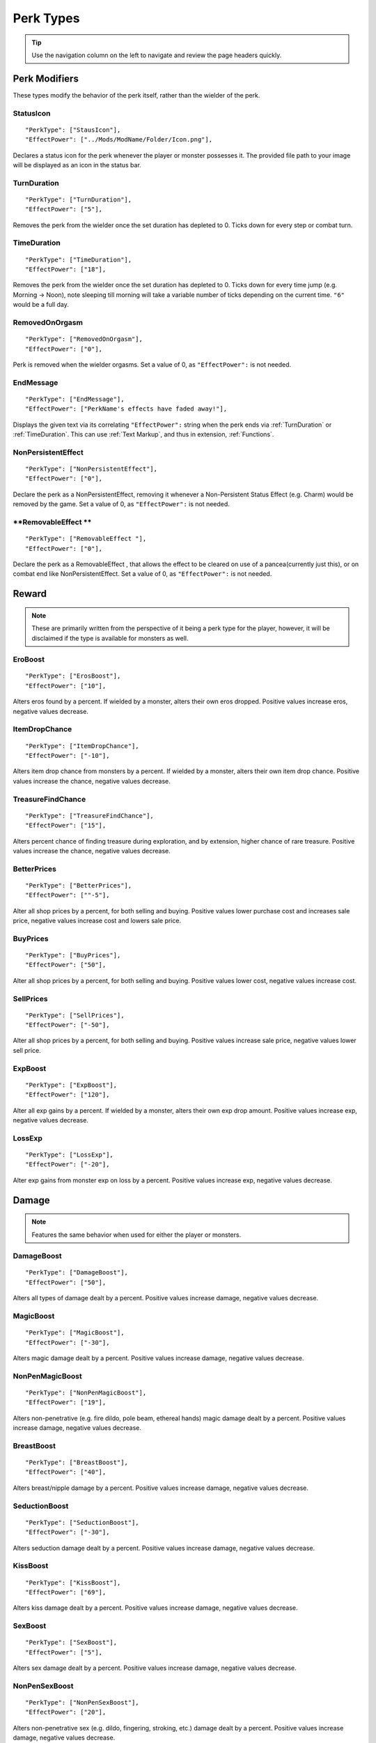 .. _Perk Types:

**Perk Types**
===============

.. tip:: Use the navigation column on the left to navigate and review the page headers quickly.

**Perk Modifiers**
-------------------
These types modify the behavior of the perk itself, rather than the wielder of the perk.

.. _StatusIcon:

**StatusIcon**
"""""""""""""""
::

  "PerkType": ["StausIcon"],
  "EffectPower": ["../Mods/ModName/Folder/Icon.png"],

Declares a status icon for the perk whenever the player or monster possesses it.
The provided file path to your image will be displayed as an icon in the status bar.

.. _TurnDuration:

**TurnDuration**
"""""""""""""""""
::

  "PerkType": ["TurnDuration"],
  "EffectPower": ["5"],

Removes the perk from the wielder once the set duration has depleted to 0. Ticks down for every step or combat turn.

.. _TimeDuration:

**TimeDuration**
"""""""""""""""""
::

  "PerkType": ["TimeDuration"],
  "EffectPower": ["18"],

Removes the perk from the wielder once the set duration has depleted to 0. Ticks down for every time jump (e.g. Morning -> Noon),
note sleeping till morning will take a variable number of ticks depending on the current time. ``"6"`` would be a full day.

.. _RemovedOnOrgasm:

**RemovedOnOrgasm**
""""""""""""""""""""

::

  "PerkType": ["RemovedOnOrgasm"],
  "EffectPower": ["0"],

Perk is removed when the wielder orgasms. Set a value of 0, as ``"EffectPower":`` is not needed.

.. _EndMessage:

**EndMessage**
"""""""""""""""

::

  "PerkType": ["EndMessage"],
  "EffectPower": ["PerkName's effects have faded away!"],

Displays the given text via its correlating ``"EffectPower":`` string when the perk ends via :ref:`TurnDuration` or :ref:`TimeDuration`.
This can use :ref:`Text Markup`, and thus in extension, :ref:`Functions`.

.. _NonPersistentEffect:

**NonPersistentEffect**
""""""""""""""""""""""""

::

  "PerkType": ["NonPersistentEffect"],
  "EffectPower": ["0"],

Declare the perk as a NonPersistentEffect, removing it whenever a Non-Persistent Status Effect (e.g. Charm) would be removed by the game.
Set a value of 0, as ``"EffectPower":`` is not needed.

.. _RemovableEffect:

**RemovableEffect **
""""""""""""""""""""""""

::

  "PerkType": ["RemovableEffect "],
  "EffectPower": ["0"],

Declare the perk as a RemovableEffect , that allows the effect to be cleared on use of a pancea(currently just this), or on combat end like NonPersistentEffect.
Set a value of 0, as ``"EffectPower":`` is not needed.


**Reward**
-----------
.. note::
    These are primarily written from the perspective of it being a perk type for the player, however,
    it will be disclaimed if the type is available for monsters as well.


.. _EroBoost:

**EroBoost**
"""""""""""""

::

  "PerkType": ["ErosBoost"],
  "EffectPower": ["10"],

Alters eros found by a percent.
If wielded by a monster, alters their own eros dropped. Positive values increase eros, negative values decrease.

.. _ItemDropChance:

**ItemDropChance**
"""""""""""""""""""

::

  "PerkType": ["ItemDropChance"],
  "EffectPower": ["-10"],

Alters item drop chance from monsters by a percent.
If wielded by a monster, alters their own item drop chance. Positive values increase the chance, negative values decrease.

.. _TreasureFindChance:

**TreasureFindChance**
"""""""""""""""""""""""

::

  "PerkType": ["TreasureFindChance"],
  "EffectPower": ["15"],

Alters percent chance of finding treasure during exploration, and by extension, higher chance of rare treasure.
Positive values increase the chance, negative values decrease.

.. _BetterPrices:

**BetterPrices**
"""""""""""""""""

::

  "PerkType": ["BetterPrices"],
  "EffectPower": [""-5"],

Alter all shop prices by a percent, for both selling and buying.
Positive values lower purchase cost and increases sale price, negative values increase cost and lowers sale price.

.. _BuyPrices:

**BuyPrices**
""""""""""""""

::

  "PerkType": ["BuyPrices"],
  "EffectPower": ["50"],


Alter all shop prices by a percent, for both selling and buying. Positive values lower cost, negative values increase cost.

.. _SellPrices:

**SellPrices**
"""""""""""""""

::

  "PerkType": ["SellPrices"],
  "EffectPower": ["-50"],

Alter all shop prices by a percent, for both selling and buying. Positive values increase sale price, negative values lower sell price.

.. _ExpBoost:

**ExpBoost**
"""""""""""""

::

  "PerkType": ["ExpBoost"],
  "EffectPower": ["120"],

Alter all exp gains by a percent.
If wielded by a monster, alters their own exp drop amount. Positive values increase exp, negative values decrease.

.. _LossExp:

**LossExp**
""""""""""""

::

  "PerkType": ["LossExp"],
  "EffectPower": ["-20"],

Alter exp gains from monster exp on loss by a percent. Positive values increase exp, negative values decrease.

**Damage**
-----------
.. note::
    Features the same behavior when used for either the player or monsters.


.. _DamageBoost:

**DamageBoost**
""""""""""""""""

::

  "PerkType": ["DamageBoost"],
  "EffectPower": ["50"],

Alters all types of damage dealt by a percent. Positive values increase damage, negative values decrease.

.. _MagicBoost:

**MagicBoost**
"""""""""""""""

::

  "PerkType": ["MagicBoost"],
  "EffectPower": ["-30"],

Alters magic damage dealt by a percent. Positive values increase damage, negative values decrease.

.. _NonPenMagicBoost:

**NonPenMagicBoost**
"""""""""""""""""""""

::

  "PerkType": ["NonPenMagicBoost"],
  "EffectPower": ["19"],

Alters non-penetrative (e.g. fire dildo, pole beam, ethereal hands) magic damage dealt by a percent. Positive values increase damage, negative values decrease.

.. _BreastBoost:

**BreastBoost**
""""""""""""""""

::

  "PerkType": ["BreastBoost"],
  "EffectPower": ["40"],

Alters breast/nipple damage by a percent. Positive values increase damage, negative values decrease.

.. _SeductionBoost:

**SeductionBoost**
"""""""""""""""""""

::

  "PerkType": ["SeductionBoost"],
  "EffectPower": ["-30"],

Alters seduction damage dealt by a percent. Positive values increase damage, negative values decrease.

.. _KissBoost:

**KissBoost**
""""""""""""""

::

  "PerkType": ["KissBoost"],
  "EffectPower": ["69"],

Alters kiss damage dealt by a percent. Positive values increase damage, negative values decrease.

.. _SexBoost:

**SexBoost**
"""""""""""""

::

  "PerkType": ["SexBoost"],
  "EffectPower": ["5"],

Alters sex damage dealt by a percent. Positive values increase damage, negative values decrease.

.. _NonPenSexBoost:

**NonPenSexBoost**
"""""""""""""""""""

::

  "PerkType": ["NonPenSexBoost"],
  "EffectPower": ["20"],

Alters non-penetrative sex (e.g. dildo, fingering, stroking, etc.) damage dealt by a percent. Positive values increase damage, negative values decrease.

.. _AssBoost:

**AssBoost**
"""""""""""""

::

  "PerkType": ["AssBoost"],
  "EffectPower": ["-10"],

Alters ass damage dealt by a percent. Positive values increase damage, negative values decrease.

.. _NonPenAssBoost:

**NonPenAssBoost**
"""""""""""""""""""

::

  "PerkType": ["NonPenAssBoost"],
  "EffectPower": ["20"],

Alters non-penetrative ass (e.g. dildo, fingering, etc.) damage dealt by a percent. Positive values increase damage, negative values decrease.

.. _PainBoost:

**PainBoost**
""""""""""""""

::

  "PerkType": ["PainBoost"],
  "EffectPower": ["50"],

Alters pain damage dealt by a percent. Positive values increase damage, negative values decrease.

.. _PenetrationBoost:

**PenetrationBoost**
"""""""""""""""""""""

::

  "PerkType": ["PenetrationBoost"],
  "EffectPower": ["15"],

Alters penetration damage dealt by a percent. Positive values increase damage, negative values decrease.

.. _OralBoost:

**OralBoost**
""""""""""""""

::

  "PerkType": ["OralBoost"],
  "EffectPower": ["-35"],

Alters oral damage dealt by a percent. Positive values increase damage, negative values decrease.

.. _ForeplayBoost:

**ForeplayBoost**
""""""""""""""""""

::

  "PerkType": ["ForeplayBoost"],
  "EffectPower": ["8"],

Alters foreplay damage dealt by a percent. Positive values increase damage, negative values decrease.

.. _IndulgentBoost:

**IndulgentBoost**
"""""""""""""""""""

::

  "PerkType": ["IndulgentBoost"],
  "EffectPower": ["-1"],

Alters indulgent damage dealt by a percent. Positive values increase damage, negative values decrease.

.. _SexToyBoost:

**SexToyBoost**
""""""""""""""""

::

  "PerkType": ["SexToyBoost"],
  "EffectPower": ["34"],

Alters sex toy damage dealt by a percent. Positive values increase damage, negative values decrease.

.. _BaselineAllureFlatBuff:

**BaselineAllureFlatBuff**
"""""""""""""""""""""""""""

::

  "PerkType": ["BaselineAllureFlatBuff"],
  "EffectPower": ["15"],

Alters Allure’s natural flat damage buff scaling to everything by a flat amount. Positive values increase damage, negative values decrease.

.. _BaselineAllureFlatPercentBoost:

**BaselineAllureFlatPercentBoost**
"""""""""""""""""""""""""""""""""""

::

  "PerkType": ["BaselineAllureFlatPercentBoost"],
  "EffectPower": ["2"],

Alters Allure’s natural flat damage buff scaling to everything by a percent. Positive values increase damage, negative values decrease.

.. _ForePlayFlatDamage:

**ForeplayFlatDamage**
"""""""""""""""""""""""

::

  "PerkType": ["ForeplayFlatDamage"],
  "EffectPower": ["5"],

Alters foreplay damage dealt by a flat amount. Positive values increase damage, negative values decrease.

.. _CritChanceBoost:

**CritChanceBoost**
""""""""""""""""""""

::

  "PerkType": ["CritChanceBoost"],
  "EffectPower": ["20"],

Alters chance for the wielder's skills to crit by a flat amount. Postive values increase chance, negative values decrease.

.. _CritDamageBooast:

**CritDamageBoost**
""""""""""""""""""""

::

  "PerkType": ["CritDamageBoost"],
  "EffectPower": ["-100"],

Alters critical damage dealt by a percent amount on top of the original calculation. Positive values increase damage, negative values decrease.

.. _RecoilBoost:

**RecoilBoost**
""""""""""""""""

::

  "PerkType": ["RecoilBoost"],
  "EffectPower": ["10"],

Alters overall recoil damage dealt to opponents. Positive values increase damage, negative values decrease.

.. _AllureRecoilBoost:

**AllureRecoilBoost**
""""""""""""""""""""""

::

  "PerkType": ["AllureRecoilBoost"],
  "EffectPower": ["33"],

Alters the percent of allure based recoil damage dealt to opponents. Positive values increase damage, negative values decrease.

**Defense**
------------
.. note::
    Features the same behavior when used for either the player or monsters, unless stated otherwise.

.. _DamageReduction:

**DamageReduction**
""""""""""""""""""""

::

  "PerkType": ["DamageReduction"],
  "EffectPower": ["-10"],

Alters all damage taken by a percent, take caution. Positive values increase mitigation, negative values decrease.

.. _ForeplayEnergyRegen:

**ForeplayEnergyRegen**
""""""""""""""""""""""""

::

  "PerkType": ["ForeplayEnergyRegen"],
  "EffectPower": ["40"],

Alters energy regeneration through foreplay skills by a percent of the wielders max. Positive values recover energy, negative values remove energy.

.. _ForeplayArousalRegen:

**ForeplayArousalRegen**
"""""""""""""""""""""""""

::

  "PerkType": ["ForeplayArousalRegen"],
  "EffectPower": ["20"],

Alters arousal regeneration through foreplay skills by a percent of the wielders max. Positive values recover arousal, negative values remove arousal.

.. _RegenMaxArousal:

**RegenMaxArousal**
""""""""""""""""""""

::

  "PerkType": ["RegenMaxArousal"],
  "EffectPower": ["5"],

Restores a percent of the max arousal of the wielder. Take caution. Positive values recover arousal, negative values remove arousal.

.. _RegenMaxEnergy:

**RegenMaxEnergy**
"""""""""""""""""""

::

  "PerkType": ["RegenMaxEnergy"],
  "EffectPower": ["2"],

Restores a percent of the max arousal of the wielder. Take caution. Positive values recover energy, negative values remove energy.

.. _VirilityBoost:

**VirilityBoost**
""""""""""""""""""

::

  "PerkType": ["VirilityBoost"],
  "EffectPower": ["40"],

Alters the players Virility by a percent. Positive values increase virility, negative values reduce. **Player only**.

.. _RecoilDamageTaken:

**RecoilDamageTaken**

::

  "PerkType": ["RecoilDamageTaken"],
  "EffectPower": ["-66"],

Alters recoil damage taken by a percent. Positive values increase recoil damage taken, negative values reduce.

.. _CritDamageBoostSelf:

**CritDamageBoostSelf**
""""""""""""""""""""""""

::

  "PerkType": ["CritDamageBoostSelf"],
  "EffectPower": ["-20"],

Alters critical damage the wielder receives prior to the final calculation. Positive values increase damage received, negative values reduce.

.. _Edging:

**Edging**
"""""""""""

::

  "PerkType": ["Edging"],
  "EffectPower": ["50"],

Experimental perk type that gives percent chance to resist orgasm, stacks with other sources. Positive values increase the base percent chance, negative values reduce.

.. _MultiplySpiritLoss:

**MultiplySpirit Loss**

::

  "PerkType": ["MultiplySpirit Loss"],
  "EffectPower": ["2"],

Multiply the spirit lost by the given number. Caution going above 2, for a base amount of 3 spirit, it is practically an instant loss.

:ref:`RemovedOnOrgasm` plays well with the perk type.

.. It still uses spaces, assuming it will be addressed later?

**Status Effects**
-------------------
.. note::
    Features the same behavior when used for either the player or monsters, unless stated otherwise.

.. _StatusEffectDuration:

**StatusEffectDuration**
"""""""""""""""""""""""""

::

  "PerkType": ["StatusEffectDuration"],
  "EffectPower": ["1"],

Alters the duration of the users status effects, take caution. Positive values increase duration, negative values reduce.

.. _StatusChanceBoost:

**StatusChanceBoost**
"""""""""""""""""""""""

::

  "PerkType": ["StatusChanceBoost"],
  "EffectPower": ["-10"],

Alter status effect application chances from skills. Positive values increase chance, negative values reduce.

.. _StartDeeperInTrance:

**StartDeeperInTrance**
"""""""""""""""""""""""""

::

  "PerkType": ["StartDeeperInTrance"],
  "EffectPower": ["5"],

Player starts this many steps deeper in trance when hit with a trance related move. Anything below 1-10 will trigger instant trance.

.. _CantBreakFreeOfTranceWithoutItems:

**CantBreakFreeOfTranceWithoutItems**
""""""""""""""""""""""""""""""""""""""

::

  "PerkType": ["CantBreakFreeOfTranceWithoutItems"],
  "EffectPower": ["0"],

Can no longer automatically start to break free of trance after 3 consecutive turns without getting stunned.
Set a value of 0, as ``"EffectPower":`` is not needed.

.. _TranceStunChance:

**TranceStunChance**
"""""""""""""""""""""

::

  "PerkType": ["TranceStunChance"],
  "EffectPower": ["10"],

Alters the chance for the player to be stunned each turn while fully tranced by a percent. Positive values increase chance, negative values reduce.

.. _ForeplayDefDown:

**ForeplayDefDown**
""""""""""""""""""""

::

  "PerkType": ["ForeplayDefDown"],
  "EffectPower": ["-40"],


Applies a status effect that reduces the defense to the enemy targeted with a foreplay skill for 3 turns.
Positive values reduce defense, negative values increase.

.. _StunDelay:

**StunDelay**
""""""""""""""

::

  "PerkType": ["StunDelay"],
  "EffectPower": ["1"],

Alters the delay between stun status effects. Positive values increase the delay, negative values reduce.

.. _SleepAmp:

**SleepAmp**
"""""""""""""

::

  "PerkType": ["SleepAmp"],
  "EffectPower": ["-50"],


Alters the flat amount of energy lost per turn upon being afflicted by Sleep. Positive values increase drain energy, negative values reduce drained energy.

.. _ParalysisAmp:

**ParalysisAmp**
"""""""""""""""""

::

  "PerkType": ["ParalysisAmp"],
  "EffectPower": ["-10"],

Alters the chance to be stunned by paralysis. Positive values increase chance, negative values reduce.

.. _AphrodisiacAmp:

**AphrodisiacAmp**
""""""""""""""""""""

::

  "PerkType": ["AphrodisiacAmp"],
  "EffectPower": ["10"],

Alters the damage taken from aphrodisiacs by a percent. Positive values increase damage, negative values reduce.

.. _AphrodisiacTurnCure:

**AphrodisiacTurnCure**
""""""""""""""""""""""""

::

  "PerkType": ["AphrodisiacTurnCure"],
  "EffectPower": ["5"],

Removes set amount from aphrodisiac potency every turn.  Positive values reduce set potency, negative values increase set potency.

.. _DisableRun:

**DisableRun**
"""""""""""""""

::

  "PerkType": ["DisableRun"],
  "EffectPower": ["0"],

Can disable the players ability to run from all fights. Set a value of 0, as ``"EffectPower":`` is not needed.

**Stances & Evasion**
----------------------
.. note::
    Features the same behavior when used for either the player or monsters, unless stated otherwise.

.. _GetOutOfStance:

**GetOutOfStance**
"""""""""""""""""""

::

  "PerkType": ["GetOutOfStance"],
  "EffectPower": ["20"],

Alters chance to get out of stance by a percent. Positive values increase chance, negative values reduce.


.. _OutOfStanceEvade:

**OutOfStanceEvade**
"""""""""""""""""""""

::

  "PerkType": ["OutOfStanceEvade"],
  "EffectPower": ["-25"],

Alters evade chance when out of stances by a percent. Positive values increase chance, negative values reduce.

.. _RemoveRestraints:

**RemoveRestraints**
"""""""""""""""""""""

::

  "PerkType": ["RemoveRestraints"],
  "EffectPower": ["15"],

Alters restraint escape chance by a percent. Positive values increase chance, negative values reduce.

.. _RestraintBoost:

**RestraintBoost**
"""""""""""""""""""

::

  "PerkType": ["RestraintBoost"],
  "EffectPower": ["30"],

Increases the effectiveness of your own restraints. Positive values improve effectiveness, negative values reduce.

.. _StanceBoost:

**StanceBoost**
""""""""""""""""""""

::

  "PerkType": ["StanceBoost"],
  "EffectPower": ["-20"],

Increases the effectiveness of your own stances. Positive values improve effectiveness, negative values reduce.

.. _RunChance:

**RunChance**
""""""""""""""

::

  "PerkType": ["RunChance"],
  "EffectPower": ["25"],

Alters run chance by a percent. Positive values increase chance, negative values reduce.

.. _Unbounded:

**Unbounded**
""""""""""""""

::

  "PerkType": ["Unbounded"],
  "EffectPower": ["0"],

If your action is interrupted by a restraint, you will struggle instead of doing nothing by default.
Set a value of 0, as ``"EffectPower":`` is not needed.

.. _Unshackled:

**Unshackled**
"""""""""""""""

::

  "PerkType": ["Unshackled"],
  "EffectPower": ["0"],

If you break a restraint with struggle, you get to act immediately.
Set a value of 0, as ``"EffectPower":`` is not needed.

.. _OrgasmEnergyDrain:

**OrgasmEnergyDrain**
""""""""""""""""""""""

::

  "PerkType": ["OrgasmEnergyDrain"],
  "EffectPower": ["25"],

Drains flat amount of energy upon the target orgasming. Has no stance restrictions.
Positive values drain energy.

.. _StanceStuck:

**StanceStuck**
""""""""""""""""

::

  "PerkType": ["StanceStuck"],
  "EffectPower": ["-20"],

Alters chance of stance escape by a percent. Positive values reduce chance, negative values increase.

.. _InitiativeBonus:

**InitiativeBonus**
""""""""""""""""""""

::

  "PerkType": ["InitiativeBonus"],
  "EffectPower": ["25"],

Flatly alters perk type owners initiative, influencing turn order. Positive values increase initiative, negative values reduce.

.. _MinStatCheckDie:

**MinStatCheckDie**
""""""""""""""""""""

::

  "PerkType": ["MinStatCheckDie"],
  "EffectPower": ["2"],

Flatly alters the minimum dice your d20 can roll in a stat check, take caution. Positive values increases base number, negative values reduce.

.. _RestSpiritRestored:

**RestSpiritRestored**
"""""""""""""""""""""""

::

  "PerkType": ["RestSpiritRestored"],
  "EffectPower": ["1"],

Recovers flat amount of spirit when resting at rest points, take caution. Positive values increase, negative values reduce.

.. _RestEnergyRestored:

**RestEnergyRestored**
"""""""""""""""""""""""

::

  "PerkType": ["RestEnergyRestored"],
  "EffectPower": ["20"],

Recovers percent amount of max energy when resting at rest points, take caution. Positive values increase, negative values reduce.

.. _RestArousalRestored:

**RestArousalRestored**
""""""""""""""""""""""""

::

  "PerkType": ["RestArousalRestored"],
  "EffectPower": ["-20"],

Recovers percent amount of max arousal when resting at rest points, take caution. Positive values increase, negative values reduce.

.. _StatPerkTypes:

**Stat Perk Types**
--------------------

Alters the given stat of the wielder by the given amount. Positive values increase, negative values reduce. See :ref:`Stats`.

* ``"GainEnergy"``
* ``"GainArousal"``
* ``"Power"``
* ``"Technique"``
* ``"Intelligence"``
* ``"Willpower"``
* ``"Allure"``
* ``"Luck"``
* ``"StunRes"``
* ``"CharmRes"``
* ``"AphrodisiacRes"``
* ``"RestraintsRes"``
* ``"TranceRes"``
* ``"ParalysisRes"``
* ``"SexSensitivity"``
* ``"AssSensitivity"``
* ``"BreastsSensitivity"``
* ``"MouthSensitivity"``
* ``"SeductionSensitivity"``
* ``"MagicSensitivity"``
* ``"PainSensitivity"``
* ``"HolySensitivity"``
* ``"UnholySensitivity"``

::

  "PerkType": ["GainArousal"],
  "EffectPower": ["50"],


.. _FetishPerkTypes:

**Fetish Perk Types**
----------------------

Alters fetish level by # of times added.

* ``"IncreaseFetish"``
* ``"DecreaseFetish"``

::

    "PerkType": ["IncreaseFetish", "DecreaseFetish"],
    "EffectPower": ["Ass",              "Sex"],

**Player Specific**
--------------------

.. _GiveSensitivityPoints:

**GiveSensitivityPoints**
"""""""""""""""""""""""""""

::

  "PerkType": ["GiveSensitivityPoints"],
  "EffectPower": ["2"],

Give player points to reduce sensitivity. Only works if acquired at level up. Take caution.

.. _GainSpirit:

**GainSpirit**
"""""""""""""""

::

  "PerkType": ["GainSpirit"],
  "EffectPower": ["1"],

Give the the player spirit. Only works if acquired at level up. Take caution.

.. _ResistFinalOrgasm:

**ResistFinalOrgasm**
""""""""""""""""""""""

::

  "PerkType": ["ResistFinalOrgasm"],
  "EffectPower": ["4"],

Gives a luck chance plus a base amount to resist their last orgasm. Monsters have more interactive methods to implement this kind of feature in combat events.
Refer to *Json/Perks/LevelUp/Will/HeroicCumback.json* for how it works.

**Monster Specific**
---------------------
.. note::
  The following three perk types are multiplied in effect by the player's Virility * 0.01 + 1.

.. _SemenEnergyDrain:

**SemenEnergyDrain**
"""""""""""""""""""""

::

  "PerkType": ["SemenEnergyDrain"],
  "EffectPower": ["20"],

Player loses given amount of energy on orgasm with monster if in sex, anal, blowjob, tailfuck, or titfuck stance.
Positive values increase base flat drain, negative values reduce.

.. _SemenHealPerkType:

**SemenHeal**
""""""""""""""

::

  "PerkType": ["SemenHeal"],
  "EffectPower": ["-10"],

Monster recovers given amount of arousal on player orgasm if in sex, anal, blowjob, tailfuck, or titfuck stance.
Positive values increase base flat drain, negative values reduce.


.. _SemenAttackBoost:

**SemenAttackBoost**
"""""""""""""""""""""

::

  "PerkType": ["SemenAttackBoost"],
  "EffectPower": ["25"],

Percent damage alteration if player orgasms in sex, anal, blowjob, tailfuck, or titfuck stance.
Positive values increase, negative values reduce.

.. _AdversePerkTypes:

**Adverse Perk Types**
"""""""""""""""""""""""
The following perk types tell the monster to try to get out of the related stance even if they have a skill for it, unless they're charmed.
Set a value of 0, as ``"EffectPower":`` is not needed.

* ``"KissingAdverse"``
* ``"AnalAdverse"``
* ``"SexAdverse"``

::

  "PerkType": ["KissingAdverse", "AnalAdverse"],
  "EffectPower": ["0"                 "0"],

.. _NoPartPerkTypes:

**No Part Perk Types**
"""""""""""""""""""""""
The following perk types make it impossible for the player to initiate or attack the given stances, excluding grope attacks on chests.
It is highly recommend you use combat events instead of them, but they do still work.
Set a value of 0, as ``"EffectPower":`` is not needed.

* ``"NoAnus"``
* ``"NoChest"``
* ``"NoMouth"``
* ``"NoPussy"``

::

  "PerkType": ["NoAnus", "NoMouth"],
  "EffectPower": ["0",      "0"],

.. _MonsterDamageBoostPerkTypes:

**Monster Damage Boost Perk Types**
"""""""""""""""""""""""""""""""""""""
Damage boosts by a percent for the related fetish. Positive values increase, negative values reduce.

* ``"MonstrousBoost"``
* ``"FeetUseBoost"``
* ``"BreastUseBoost"``
* ``"AssUseBoost"``

::

  "PerkType": ["MonstrousBoost"],
  "EffectPower": ["66"],
